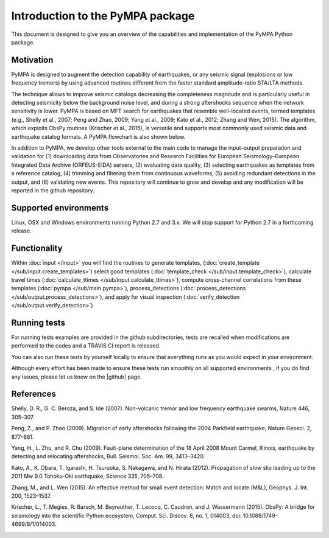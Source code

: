 Introduction to the PyMPA package
======================================

This document is designed to give you an overview of the capabilities and
implementation of the PyMPA Python package.

Motivation
---------------
PyMPA is designed to augment the detection capability of earthquakes, or any seismic signal
(explosions or low frequency tremors) by using advanced routines different from the faster standard
amplitude-ratio STA/LTA methods. 

The technique allows to improve seismic catalogs 
decreasing the completeness magnitude and is particularly useful in detecting seismicity below
the background noise level, and during a strong aftershocks sequence when the network sensitivity is lower.
PyMPA is based on MFT search for
earthquakes that resemble well-located events, termed templates (e.g., Shelly
et al., 2007; Peng and Zhao, 2009; Yang et al., 2009; Kato et al., 2012; Zhang and
Wen, 2015). The algorithm, which exploits ObsPy routines (Krischer et al., 2015), is
versatile and supports most commonly used seismic data and earthquake catalog
formats. A PyMPA flowchart is also shown below.

.. image:: flowchart.png
    :width: 800px
    :align: left
    :alt: flowchart.png
    :target: https://github.com/avuan/PyMPA37/releases

In addition to PyMPA, we develop other tools external
to the main code to manage the input–output preparation and
validation for (1) downloading data from Observatories and
Research Facilities for European Seismology–European
Integrated Data Archive (ORFEUS-EIDA) servers, (2) evaluating
data quality, (3) selecting earthquakes as templates
from a reference catalog, (4) trimming and filtering them
from continuous waveforms, (5) avoiding redundant detections
in the output, and (6) validating new events.
This repository will continue to grow and develop
and any modification will be reported in the github repository. 

.. |github| raw:: html

    <a href="https://github.com/avuan/PyMPA37" target="_blank">github</a>

Supported environments
----------------------

Linux, OSX and Windows environments running Python 2.7 and 3.x.
We will stop support for Python 2.7 in a forthcoming release.


Functionality
-------------

Within :doc:`input </input>` you will find the routines to generate templates,
(:doc:`create_template </sub/input.create_templates>`) select good templates
(:doc:`template_check </sub/input.template_check>`), calculate travel times
(:doc:`calculate_ttimes </sub/input.calculate_ttimes>`),
compute cross-channel correlations from these templates
(:doc:`pympa </sub/main.pympa>`), process_detections 
(:doc:`process_detections </sub/output.process_detections>`), and apply for visual inspection
(:doc:`verify_detection </sub/output.verify_detection>`)


Running tests
-------------

For running tests examples are provided in the github subdirectories, tests are recalled
when modifications are performed to the codes and a TRAVIS CI report is released. 

You can also run these tests by yourself locally to ensure
that everything runs as you would expect in your environment.  

Although every effort has been made to ensure these tests run smoothly on all supported environments
, if you do find any issues, please let us know on the
|github| page.


References
----------

Shelly, D. R., G. C. Beroza, and S. Ide (2007). Non-volcanic tremor and low
frequency earthquake swarms, Nature 446, 305–307.

Peng, Z., and P. Zhao (2009). Migration of early aftershocks following the
2004 Parkfield earthquake, Nature Geosci. 2, 877–881.

Yang, H., L. Zhu, and R. Chu (2009). Fault-plane determination of the
18 April 2008 Mount Carmel, Illinois, earthquake by detecting and
relocating aftershocks, Bull. Seismol. Soc. Am. 99, 3413–3420.

Kato, A., K. Obara, T. Igarashi, H. Tsuruoka, S. Nakagawa, and N. Hirata
(2012). Propagation of slow slip leading up to the 2011 Mw 9.0
Tohoku-Oki earthquake, Science 335, 705–708.

Zhang, M., and L. Wen (2015). An effective method for small event detection:
Match and locate (M&L), Geophys. J. Int. 200, 1523–1537.

Krischer, L., T. Megies, R. Barsch, M. Beyreuther, T. Lecocq, C. Caudron,
and J. Wassermann (2015). ObsPy: A bridge for seismology into the
scientific Python ecosystem, Comput. Sci. Discov. 8, no. 1, 014003,
doi: 10.1088/1749-4699/8/1/014003.

.. image:: pympa_logo1.png
    :width: 100px
    :align: left
    :alt: pympa_logo1.png
    :target: https://github.com/avuan/PyMPA37/releases
